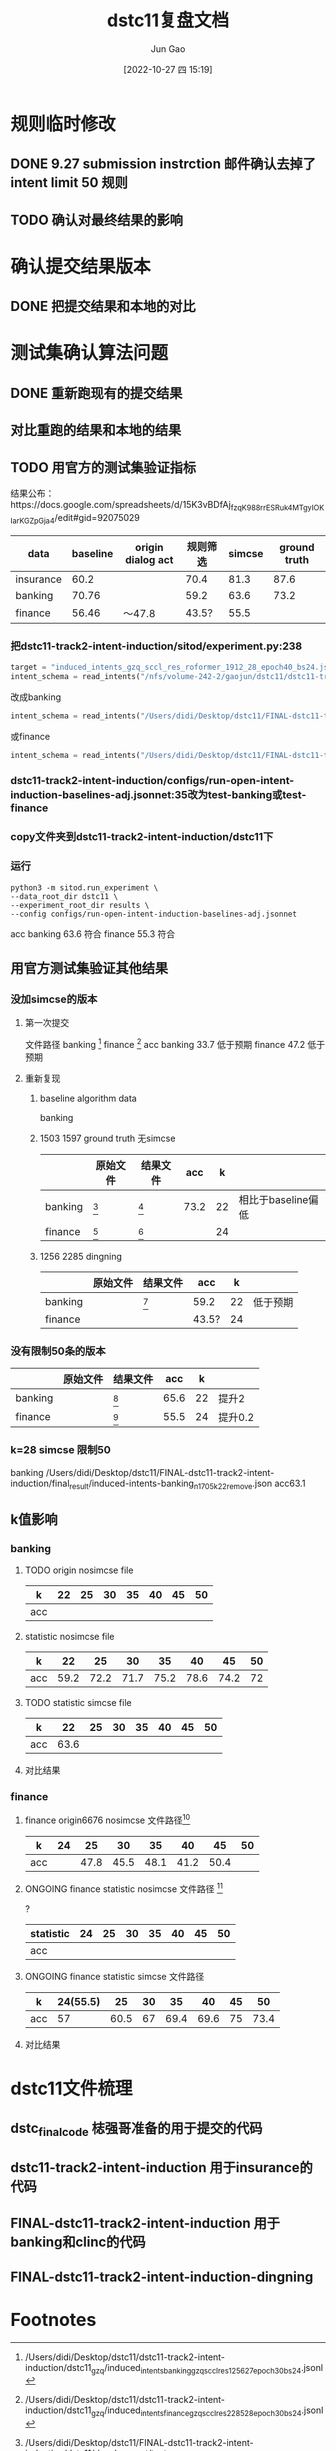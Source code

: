 :PROPERTIES:
:ID:       44CF80E3-73D7-4784-B90D-99A61E951D0F
:END:
#+TITLE: dstc11复盘文档
#+AUTHOR: Jun Gao
#+DATE: [2022-10-27 四 15:19]
#+HUGO_BASE_DIR: ~/notes
#+HUGO_SECTION: ch/docs

* 规则临时修改
** DONE 9.27 submission instrction 邮件确认去掉了intent limit 50 规则
CLOSED: [2022-10-27 四 16:32]
** TODO 确认对最终结果的影响
* 确认提交结果版本
** DONE 把提交结果和本地的对比
CLOSED: [2022-10-27 四 16:32]
* 测试集确认算法问题
** DONE 重新跑现有的提交结果
CLOSED: [2022-11-03 四 15:01]
** 对比重跑的结果和本地的结果
** TODO 用官方的测试集验证指标
结果公布：https://docs.google.com/spreadsheets/d/15K3vBDfAj_fzqK988rrESRuk4MTgyIOKIarKGZpGja4/edit#gid=92075029
| data      | baseline | origin dialog act |  规则筛选 | simcse | ground truth |
|-----------+----------+-------------------+-----------+--------+--------------|
| insurance |     60.2 |                   |      70.4 |   81.3 |         87.6 |
| banking   |    70.76 |                   |      59.2 |   63.6 |         73.2 |
| finance   |    56.46 | ～47.8            |    43.5?     |   55.5 |              |

*** 把dstc11-track2-intent-induction/sitod/experiment.py:238
#+begin_src python
        target = "induced_intents_gzq_sccl_res_roformer_1912_28_epoch40_bs24.jsonl"
        intent_schema = read_intents("/nfs/volume-242-2/gaojun/dstc11/dstc11-track2-intent-induction/dstc11_gzq/"+target)
#+end_src
改成banking
#+begin_src python
        intent_schema = read_intents("/Users/didi/Desktop/dstc11/FINAL-dstc11-track2-intent-induction/final_result/induced-intents-banking_n1705_k21remove888.json")
#+end_src
或finance
#+begin_src python
        intent_schema = read_intents("/Users/didi/Desktop/dstc11/FINAL-dstc11-track2-intent-induction/final_result/induced-intents-finance_n2636_k24remove777.json")
#+end_src
*** dstc11-track2-intent-induction/configs/run-open-intent-induction-baselines-adj.jsonnet:35改为test-banking或test-finance
*** copy文件夹到dstc11-track2-intent-induction/dstc11下
*** 运行
#+begin_src shell
python3 -m sitod.run_experiment \
--data_root_dir dstc11 \
--experiment_root_dir results \
--config configs/run-open-intent-induction-baselines-adj.jsonnet
#+end_src
acc
banking 63.6 符合
finance 55.3 符合
** 用官方测试集验证其他结果
*** 没加simcse的版本
**** 第一次提交
文件路径
banking [fn:3]
finance [fn:4]
acc
banking 33.7 低于预期
finance 47.2 低于预期
**** 重新复现
***** baseline algorithm data
banking
***** 1503 1597 ground truth 无simcse
|         | 原始文件 | 结果文件 |  acc |  k |                    |
|---------+----------+----------+------+----+--------------------|
| banking | [fn:5]   | [fn:7]   | 73.2 | 22 | 相比于baseline偏低 |
| finance | [fn:6]   | [fn:8]   |      | 24 |                    |

***** 1256 2285 dingning
|         | 原始文件 | 结果文件 | acc   |  k |          |
|---------+----------+----------+-------+----+----------|
| banking |          | [fn:9]   | 59.2  | 22 | 低于预期 |
| finance |          |          | 43.5? | 24 |          |

*** 没有限制50条的版本
|         | 原始文件 | 结果文件 |  acc |  k |         |
|---------+----------+----------+------+----+---------|
| banking |          | [fn:10]  | 65.6 | 22 | 提升2   |
| finance |          | [fn:11]  | 55.5 | 24 | 提升0.2 |

*** k=28 simcse 限制50
banking /Users/didi/Desktop/dstc11/FINAL-dstc11-track2-intent-induction/final_result/induced-intents-banking_n1705_k22remove.json acc63.1
** k值影响
*** banking
**** TODO origin nosimcse file
| k   | 22 |   25 |   30 | 35 | 40 | 45 | 50 |
|-----+----+------+------+----+----+----+----|
| acc |    |      |      |    |    |    |    |
**** statistic nosimcse file
| k   |   22 |   25 |   30 |   35 |   40 |   45 | 50 |
|-----+------+------+------+------+------+------+----|
| acc | 59.2 | 72.2 | 71.7 | 75.2 | 78.6 | 74.2 | 72 |
**** TODO statistic simcse file
| k   |   22 | 25 | 30 | 35 | 40 | 45 | 50 |
|-----+------+----+----+----+----+----+----|
| acc | 63.6 |    |    |    |    |    |    |
**** 对比结果
#+begin_src python :results file :exports results
    import numpy, matplotlib
    matplotlib.use('Agg')
    import matplotlib.pyplot as plt

    x = [22]+[i for i in range(25,51,5)]
    y = [59.2,72.2,71.7,75.2,78.6,74.2,72]
    plt.plot(x,y,label="no simcse")
    y_pred = [p+4.4 for p in y]
    plt.plot(x,y_pred,'y--',label="simcse pred")
    plt.scatter(26,88.7,label='1st')
    plt.scatter(35,79,label='2nd')
    plt.scatter(42,78,label='3rd')
    plt.scatter(22,64,label='ours')
    plt.legend(loc="best")
  #  fig.tight_layout()
    plt.savefig('1.png')
    return('1.png')
#+end_src

#+RESULTS:
[[file:1.png]]

*** finance
**** finance origin6676 nosimcse 文件路径[fn:2]
#+NAME: f-o-n
| k   | 24 |   25 |   30 |   35 |   40 | 45 | 50 |
|-----+----+------+------+------+------+----+----|
| acc |    | 47.8 | 45.5 | 48.1 | 41.2 | 50.4 |    |
**** ONGOING finance statistic nosimcse 文件路径 [fn:1]
?
| statistic | 24 | 25 | 30 | 35 | 40 | 45 |   50 |
|-----------+----+----+----+----+----+----+------|
| acc       |    |    |    |    |    |    |      |
**** ONGOING finance statistic simcse 文件路径
#+NAME: citas-data
| k   | 24(55.5) |   25 | 30 |   35 |   40 | 45 |   50 |
|-----+----------+------+----+------+------+----+------|
| acc |       57 | 60.5 | 67 | 69.4 | 69.6 | 75 | 73.4 |
**** 对比结果

#+begin_src python :results file :var tbl_data=citas-data tbl_data2=f-o-n :exports results
  import numpy, matplotlib
  # matplotlib.use('Agg')
  import matplotlib.pyplot as plt
  fig = plt.figure()
  x = [24]+[i for i in range(25,51,5)]
  # y = [57,60.5,67,69.4,69.6,75,73.4]
  y = tbl_data[0][1:]
  origin = tbl_data2[0][1:]
  # origin = [0,47.8,45.5,48.1,41.2,50.4,0]
  plt.plot(x,y,'y',label="ours:SCCL+statistic+simcse")
  plt.plot(x[1:-1],origin[1:-1],'b',label="SCCL origin baseline")
  plt.scatter(43,72.39,label='1st')
  plt.scatter(42,71.5,label='2nd/3rd')
  plt.scatter(36,71.33,label='4th')
  plt.scatter(40,71.15,label='5th')
  plt.scatter(51,65.66,label='7th')
  plt.scatter(24,55,label='ours:submit')
  plt.xlabel("k")
  plt.ylabel("acc/%")
  plt.title("result of finance")
  plt.legend(loc="best")
  # fig.tight_layout()
  plt.savefig('2.png')
  return('2.png')
#+end_src

#+RESULTS:
[[file:2.png]]
* dstc11文件梳理
** dstc_final_code 梽强哥准备的用于提交的代码
** dstc11-track2-intent-induction 用于insurance的代码
** FINAL-dstc11-track2-intent-induction 用于banking和clinc的代码
** FINAL-dstc11-track2-intent-induction-dingning

* Footnotes

[fn:11]/Users/didi/Desktop/dstc11/FINAL-dstc11-track2-intent-induction/final_result/induced-intents-finance_k24_n2636.json
[fn:10]/Users/didi/Desktop/dstc11/FINAL-dstc11-track2-intent-induction/final_result/induced-intents-banking_n1705_k22.json

[fn:9]/Users/didi/Desktop/dstc11/FINAL-dstc11-track2-intent-induction/final_result/after_d_induced-intents-banking22_1256_50_24.json
[fn:8]/Users/didi/Desktop/dstc11/FINAL-dstc11-track2-intent-induction/final_result/after_induced-intents-finance_n1597_k24.json

[fn:7]/Users/didi/Desktop/dstc11/FINAL-dstc11-track2-intent-induction/final_result/after_induced-intents-banking20_1705_50_24.json
[fn:6]/Users/didi/Desktop/dstc11/FINAL-dstc11-track2-intent-induction/dstc11/development/test-finance/dialogues_ground_truth_1597.jsonl

[fn:5]/Users/didi/Desktop/dstc11/FINAL-dstc11-track2-intent-induction/dstc11/development/test-banking/dialogues_ground_truth_1503.jsonl
[fn:4]/Users/didi/Desktop/dstc11/dstc11-track2-intent-induction/dstc11_gzq/induced_intents_finance_gzq_sccl_res_2285_28_epoch30_bs24.jsonl

[fn:3]/Users/didi/Desktop/dstc11/dstc11-track2-intent-induction/dstc11_gzq/induced_intents_banking_gzq_sccl_res_1256_27_epoch30_bs24.jsonl
[fn:2]file:/Users/didi/Desktop/dstc11/FINAL-dstc11-track2-intent-induction/final_result/after_origin_induced-intents-finance_n6676_k25.json

[fn:1]file:/Users/didi/Desktop/dstc11/FINAL-dstc11-track2-intent-induction/final_result/after_d_induced-intents-finance_n1597_k50.json
